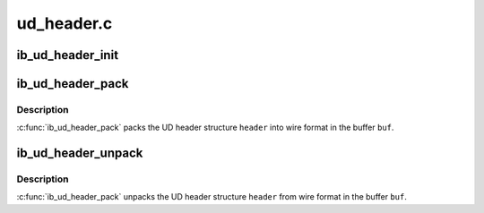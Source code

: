 .. -*- coding: utf-8; mode: rst -*-

===========
ud_header.c
===========


.. _`ib_ud_header_init`:

ib_ud_header_init
=================

.. c:function:: int ib_ud_header_init (int payload_bytes, int lrh_present, int eth_present, int vlan_present, int grh_present, int ip_version, int udp_present, int immediate_present, struct ib_ud_header *header)

    Initialize UD header structure

    :param int payload_bytes:
        Length of packet payload

    :param int lrh_present:
        specify if LRH is present

    :param int eth_present:
        specify if Eth header is present

    :param int vlan_present:
        packet is tagged vlan

    :param int grh_present:
        GRH flag (if non-zero, GRH will be included)

    :param int ip_version:
        if non-zero, IP header, V4 or V6, will be included

    :param int udp_present:
        if non-zero, UDP header will be included

    :param int immediate_present:
        specify if immediate data is present

    :param struct ib_ud_header \*header:
        Structure to initialize



.. _`ib_ud_header_pack`:

ib_ud_header_pack
=================

.. c:function:: int ib_ud_header_pack (struct ib_ud_header *header, void *buf)

    Pack UD header struct into wire format

    :param struct ib_ud_header \*header:
        UD header struct

    :param void \*buf:
        Buffer to pack into



.. _`ib_ud_header_pack.description`:

Description
-----------

:c:func:`ib_ud_header_pack` packs the UD header structure ``header`` into wire
format in the buffer ``buf``\ .



.. _`ib_ud_header_unpack`:

ib_ud_header_unpack
===================

.. c:function:: int ib_ud_header_unpack (void *buf, struct ib_ud_header *header)

    Unpack UD header struct from wire format

    :param void \*buf:
        Buffer to pack into

    :param struct ib_ud_header \*header:
        UD header struct



.. _`ib_ud_header_unpack.description`:

Description
-----------

:c:func:`ib_ud_header_pack` unpacks the UD header structure ``header`` from wire
format in the buffer ``buf``\ .

